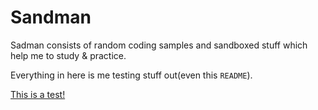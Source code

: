 #+html: <img src="https://alphapapa.github.io/dont-tread-on-emacs/dont-tread-on-emacs-150.png" align="right"/>

* Sandman

#+CAPTION: This is the cover image, a picture of sandman from Spiderman
#+html: <p align="center"><img src="/cover.png" /></p>

[[https://www.gnu.org/licenses/gpl-3.0][https://img.shields.io/badge/License-GPLv3-blue.svg]]

Sadman consists of random coding samples and sandboxed stuff which
help me to study & practice.

Everything in here is me testing stuff out(even this =README=).

[[file:test.md][This is a test!]]
